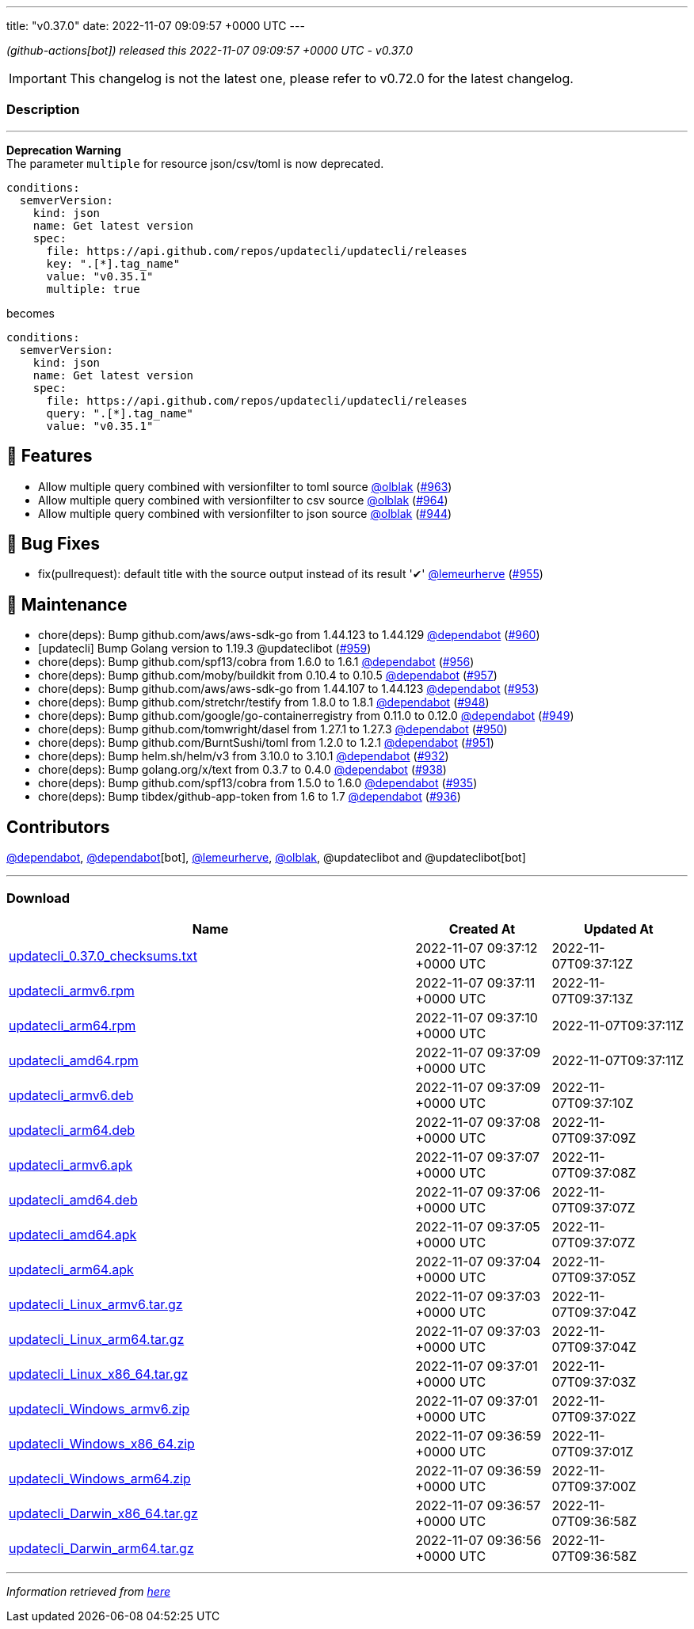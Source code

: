 ---
title: "v0.37.0"
date: 2022-11-07 09:09:57 +0000 UTC
---

// Disclaimer: this file is generated, do not edit it manually.


__ (github-actions[bot]) released this 2022-11-07 09:09:57 +0000 UTC - v0.37.0__



IMPORTANT: This changelog is not the latest one, please refer to v0.72.0 for the latest changelog.


=== Description

---

++++

<p><strong>Deprecation Warning</strong><br>
The parameter <code>multiple</code> for resource json/csv/toml is now deprecated.</p>
<div class="snippet-clipboard-content notranslate position-relative overflow-auto" data-snippet-clipboard-copy-content="conditions:
  semverVersion:
    kind: json
    name: Get latest version
    spec:
      file: https://api.github.com/repos/updatecli/updatecli/releases
      key: &quot;.[*].tag_name&quot;
      value: &quot;v0.35.1&quot;
      multiple: true"><pre class="notranslate"><code>conditions:
  semverVersion:
    kind: json
    name: Get latest version
    spec:
      file: https://api.github.com/repos/updatecli/updatecli/releases
      key: ".[*].tag_name"
      value: "v0.35.1"
      multiple: true
</code></pre></div>
<p>becomes</p>
<div class="snippet-clipboard-content notranslate position-relative overflow-auto" data-snippet-clipboard-copy-content="conditions:
  semverVersion:
    kind: json
    name: Get latest version
    spec:
      file: https://api.github.com/repos/updatecli/updatecli/releases
      query: &quot;.[*].tag_name&quot;
      value: &quot;v0.35.1&quot;"><pre class="notranslate"><code>conditions:
  semverVersion:
    kind: json
    name: Get latest version
    spec:
      file: https://api.github.com/repos/updatecli/updatecli/releases
      query: ".[*].tag_name"
      value: "v0.35.1"
</code></pre></div>
<h2>🚀 Features</h2>
<ul>
<li>Allow multiple query combined with versionfilter to toml source <a class="user-mention notranslate" data-hovercard-type="user" data-hovercard-url="/users/olblak/hovercard" data-octo-click="hovercard-link-click" data-octo-dimensions="link_type:self" href="https://github.com/olblak">@olblak</a> (<a class="issue-link js-issue-link" data-error-text="Failed to load title" data-id="1437165822" data-permission-text="Title is private" data-url="https://github.com/updatecli/updatecli/issues/963" data-hovercard-type="pull_request" data-hovercard-url="/updatecli/updatecli/pull/963/hovercard" href="https://github.com/updatecli/updatecli/pull/963">#963</a>)</li>
<li>Allow multiple query combined with versionfilter to csv source <a class="user-mention notranslate" data-hovercard-type="user" data-hovercard-url="/users/olblak/hovercard" data-octo-click="hovercard-link-click" data-octo-dimensions="link_type:self" href="https://github.com/olblak">@olblak</a> (<a class="issue-link js-issue-link" data-error-text="Failed to load title" data-id="1437173889" data-permission-text="Title is private" data-url="https://github.com/updatecli/updatecli/issues/964" data-hovercard-type="pull_request" data-hovercard-url="/updatecli/updatecli/pull/964/hovercard" href="https://github.com/updatecli/updatecli/pull/964">#964</a>)</li>
<li>Allow multiple query combined with versionfilter to json source <a class="user-mention notranslate" data-hovercard-type="user" data-hovercard-url="/users/olblak/hovercard" data-octo-click="hovercard-link-click" data-octo-dimensions="link_type:self" href="https://github.com/olblak">@olblak</a> (<a class="issue-link js-issue-link" data-error-text="Failed to load title" data-id="1415601032" data-permission-text="Title is private" data-url="https://github.com/updatecli/updatecli/issues/944" data-hovercard-type="pull_request" data-hovercard-url="/updatecli/updatecli/pull/944/hovercard" href="https://github.com/updatecli/updatecli/pull/944">#944</a>)</li>
</ul>
<h2>🐛 Bug Fixes</h2>
<ul>
<li>fix(pullrequest): default title with the source output instead of its result '✔' <a class="user-mention notranslate" data-hovercard-type="user" data-hovercard-url="/users/lemeurherve/hovercard" data-octo-click="hovercard-link-click" data-octo-dimensions="link_type:self" href="https://github.com/lemeurherve">@lemeurherve</a> (<a class="issue-link js-issue-link" data-error-text="Failed to load title" data-id="1425945492" data-permission-text="Title is private" data-url="https://github.com/updatecli/updatecli/issues/955" data-hovercard-type="pull_request" data-hovercard-url="/updatecli/updatecli/pull/955/hovercard" href="https://github.com/updatecli/updatecli/pull/955">#955</a>)</li>
</ul>
<h2>🧰 Maintenance</h2>
<ul>
<li>chore(deps): Bump github.com/aws/aws-sdk-go from 1.44.123 to 1.44.129 <a class="user-mention notranslate" data-hovercard-type="organization" data-hovercard-url="/orgs/dependabot/hovercard" data-octo-click="hovercard-link-click" data-octo-dimensions="link_type:self" href="https://github.com/dependabot">@dependabot</a> (<a class="issue-link js-issue-link" data-error-text="Failed to load title" data-id="1433698764" data-permission-text="Title is private" data-url="https://github.com/updatecli/updatecli/issues/960" data-hovercard-type="pull_request" data-hovercard-url="/updatecli/updatecli/pull/960/hovercard" href="https://github.com/updatecli/updatecli/pull/960">#960</a>)</li>
<li>[updatecli] Bump Golang version to 1.19.3 @updateclibot (<a class="issue-link js-issue-link" data-error-text="Failed to load title" data-id="1432028393" data-permission-text="Title is private" data-url="https://github.com/updatecli/updatecli/issues/959" data-hovercard-type="pull_request" data-hovercard-url="/updatecli/updatecli/pull/959/hovercard" href="https://github.com/updatecli/updatecli/pull/959">#959</a>)</li>
<li>chore(deps): Bump github.com/spf13/cobra from 1.6.0 to 1.6.1 <a class="user-mention notranslate" data-hovercard-type="organization" data-hovercard-url="/orgs/dependabot/hovercard" data-octo-click="hovercard-link-click" data-octo-dimensions="link_type:self" href="https://github.com/dependabot">@dependabot</a> (<a class="issue-link js-issue-link" data-error-text="Failed to load title" data-id="1429662148" data-permission-text="Title is private" data-url="https://github.com/updatecli/updatecli/issues/956" data-hovercard-type="pull_request" data-hovercard-url="/updatecli/updatecli/pull/956/hovercard" href="https://github.com/updatecli/updatecli/pull/956">#956</a>)</li>
<li>chore(deps): Bump github.com/moby/buildkit from 0.10.4 to 0.10.5 <a class="user-mention notranslate" data-hovercard-type="organization" data-hovercard-url="/orgs/dependabot/hovercard" data-octo-click="hovercard-link-click" data-octo-dimensions="link_type:self" href="https://github.com/dependabot">@dependabot</a> (<a class="issue-link js-issue-link" data-error-text="Failed to load title" data-id="1429662466" data-permission-text="Title is private" data-url="https://github.com/updatecli/updatecli/issues/957" data-hovercard-type="pull_request" data-hovercard-url="/updatecli/updatecli/pull/957/hovercard" href="https://github.com/updatecli/updatecli/pull/957">#957</a>)</li>
<li>chore(deps): Bump github.com/aws/aws-sdk-go from 1.44.107 to 1.44.123 <a class="user-mention notranslate" data-hovercard-type="organization" data-hovercard-url="/orgs/dependabot/hovercard" data-octo-click="hovercard-link-click" data-octo-dimensions="link_type:self" href="https://github.com/dependabot">@dependabot</a> (<a class="issue-link js-issue-link" data-error-text="Failed to load title" data-id="1423521781" data-permission-text="Title is private" data-url="https://github.com/updatecli/updatecli/issues/953" data-hovercard-type="pull_request" data-hovercard-url="/updatecli/updatecli/pull/953/hovercard" href="https://github.com/updatecli/updatecli/pull/953">#953</a>)</li>
<li>chore(deps): Bump github.com/stretchr/testify from 1.8.0 to 1.8.1 <a class="user-mention notranslate" data-hovercard-type="organization" data-hovercard-url="/orgs/dependabot/hovercard" data-octo-click="hovercard-link-click" data-octo-dimensions="link_type:self" href="https://github.com/dependabot">@dependabot</a> (<a class="issue-link js-issue-link" data-error-text="Failed to load title" data-id="1420651692" data-permission-text="Title is private" data-url="https://github.com/updatecli/updatecli/issues/948" data-hovercard-type="pull_request" data-hovercard-url="/updatecli/updatecli/pull/948/hovercard" href="https://github.com/updatecli/updatecli/pull/948">#948</a>)</li>
<li>chore(deps): Bump github.com/google/go-containerregistry from 0.11.0 to 0.12.0 <a class="user-mention notranslate" data-hovercard-type="organization" data-hovercard-url="/orgs/dependabot/hovercard" data-octo-click="hovercard-link-click" data-octo-dimensions="link_type:self" href="https://github.com/dependabot">@dependabot</a> (<a class="issue-link js-issue-link" data-error-text="Failed to load title" data-id="1420652104" data-permission-text="Title is private" data-url="https://github.com/updatecli/updatecli/issues/949" data-hovercard-type="pull_request" data-hovercard-url="/updatecli/updatecli/pull/949/hovercard" href="https://github.com/updatecli/updatecli/pull/949">#949</a>)</li>
<li>chore(deps): Bump github.com/tomwright/dasel from 1.27.1 to 1.27.3 <a class="user-mention notranslate" data-hovercard-type="organization" data-hovercard-url="/orgs/dependabot/hovercard" data-octo-click="hovercard-link-click" data-octo-dimensions="link_type:self" href="https://github.com/dependabot">@dependabot</a> (<a class="issue-link js-issue-link" data-error-text="Failed to load title" data-id="1420652384" data-permission-text="Title is private" data-url="https://github.com/updatecli/updatecli/issues/950" data-hovercard-type="pull_request" data-hovercard-url="/updatecli/updatecli/pull/950/hovercard" href="https://github.com/updatecli/updatecli/pull/950">#950</a>)</li>
<li>chore(deps): Bump github.com/BurntSushi/toml from 1.2.0 to 1.2.1 <a class="user-mention notranslate" data-hovercard-type="organization" data-hovercard-url="/orgs/dependabot/hovercard" data-octo-click="hovercard-link-click" data-octo-dimensions="link_type:self" href="https://github.com/dependabot">@dependabot</a> (<a class="issue-link js-issue-link" data-error-text="Failed to load title" data-id="1420652483" data-permission-text="Title is private" data-url="https://github.com/updatecli/updatecli/issues/951" data-hovercard-type="pull_request" data-hovercard-url="/updatecli/updatecli/pull/951/hovercard" href="https://github.com/updatecli/updatecli/pull/951">#951</a>)</li>
<li>chore(deps): Bump helm.sh/helm/v3 from 3.10.0 to 3.10.1 <a class="user-mention notranslate" data-hovercard-type="organization" data-hovercard-url="/orgs/dependabot/hovercard" data-octo-click="hovercard-link-click" data-octo-dimensions="link_type:self" href="https://github.com/dependabot">@dependabot</a> (<a class="issue-link js-issue-link" data-error-text="Failed to load title" data-id="1411387792" data-permission-text="Title is private" data-url="https://github.com/updatecli/updatecli/issues/932" data-hovercard-type="pull_request" data-hovercard-url="/updatecli/updatecli/pull/932/hovercard" href="https://github.com/updatecli/updatecli/pull/932">#932</a>)</li>
<li>chore(deps): Bump golang.org/x/text from 0.3.7 to 0.4.0 <a class="user-mention notranslate" data-hovercard-type="organization" data-hovercard-url="/orgs/dependabot/hovercard" data-octo-click="hovercard-link-click" data-octo-dimensions="link_type:self" href="https://github.com/dependabot">@dependabot</a> (<a class="issue-link js-issue-link" data-error-text="Failed to load title" data-id="1413007009" data-permission-text="Title is private" data-url="https://github.com/updatecli/updatecli/issues/938" data-hovercard-type="pull_request" data-hovercard-url="/updatecli/updatecli/pull/938/hovercard" href="https://github.com/updatecli/updatecli/pull/938">#938</a>)</li>
<li>chore(deps): Bump github.com/spf13/cobra from 1.5.0 to 1.6.0 <a class="user-mention notranslate" data-hovercard-type="organization" data-hovercard-url="/orgs/dependabot/hovercard" data-octo-click="hovercard-link-click" data-octo-dimensions="link_type:self" href="https://github.com/dependabot">@dependabot</a> (<a class="issue-link js-issue-link" data-error-text="Failed to load title" data-id="1411388428" data-permission-text="Title is private" data-url="https://github.com/updatecli/updatecli/issues/935" data-hovercard-type="pull_request" data-hovercard-url="/updatecli/updatecli/pull/935/hovercard" href="https://github.com/updatecli/updatecli/pull/935">#935</a>)</li>
<li>chore(deps): Bump tibdex/github-app-token from 1.6 to 1.7 <a class="user-mention notranslate" data-hovercard-type="organization" data-hovercard-url="/orgs/dependabot/hovercard" data-octo-click="hovercard-link-click" data-octo-dimensions="link_type:self" href="https://github.com/dependabot">@dependabot</a> (<a class="issue-link js-issue-link" data-error-text="Failed to load title" data-id="1411398556" data-permission-text="Title is private" data-url="https://github.com/updatecli/updatecli/issues/936" data-hovercard-type="pull_request" data-hovercard-url="/updatecli/updatecli/pull/936/hovercard" href="https://github.com/updatecli/updatecli/pull/936">#936</a>)</li>
</ul>
<h2>Contributors</h2>
<p><a class="user-mention notranslate" data-hovercard-type="organization" data-hovercard-url="/orgs/dependabot/hovercard" data-octo-click="hovercard-link-click" data-octo-dimensions="link_type:self" href="https://github.com/dependabot">@dependabot</a>, <a class="user-mention notranslate" data-hovercard-type="organization" data-hovercard-url="/orgs/dependabot/hovercard" data-octo-click="hovercard-link-click" data-octo-dimensions="link_type:self" href="https://github.com/dependabot">@dependabot</a>[bot], <a class="user-mention notranslate" data-hovercard-type="user" data-hovercard-url="/users/lemeurherve/hovercard" data-octo-click="hovercard-link-click" data-octo-dimensions="link_type:self" href="https://github.com/lemeurherve">@lemeurherve</a>, <a class="user-mention notranslate" data-hovercard-type="user" data-hovercard-url="/users/olblak/hovercard" data-octo-click="hovercard-link-click" data-octo-dimensions="link_type:self" href="https://github.com/olblak">@olblak</a>, @updateclibot and @updateclibot[bot]</p>

++++

---



=== Download

[cols="3,1,1" options="header" frame="all" grid="rows"]
|===
| Name | Created At | Updated At

| link:https://github.com/updatecli/updatecli/releases/download/v0.37.0/updatecli_0.37.0_checksums.txt[updatecli_0.37.0_checksums.txt] | 2022-11-07 09:37:12 +0000 UTC | 2022-11-07T09:37:12Z

| link:https://github.com/updatecli/updatecli/releases/download/v0.37.0/updatecli_armv6.rpm[updatecli_armv6.rpm] | 2022-11-07 09:37:11 +0000 UTC | 2022-11-07T09:37:13Z

| link:https://github.com/updatecli/updatecli/releases/download/v0.37.0/updatecli_arm64.rpm[updatecli_arm64.rpm] | 2022-11-07 09:37:10 +0000 UTC | 2022-11-07T09:37:11Z

| link:https://github.com/updatecli/updatecli/releases/download/v0.37.0/updatecli_amd64.rpm[updatecli_amd64.rpm] | 2022-11-07 09:37:09 +0000 UTC | 2022-11-07T09:37:11Z

| link:https://github.com/updatecli/updatecli/releases/download/v0.37.0/updatecli_armv6.deb[updatecli_armv6.deb] | 2022-11-07 09:37:09 +0000 UTC | 2022-11-07T09:37:10Z

| link:https://github.com/updatecli/updatecli/releases/download/v0.37.0/updatecli_arm64.deb[updatecli_arm64.deb] | 2022-11-07 09:37:08 +0000 UTC | 2022-11-07T09:37:09Z

| link:https://github.com/updatecli/updatecli/releases/download/v0.37.0/updatecli_armv6.apk[updatecli_armv6.apk] | 2022-11-07 09:37:07 +0000 UTC | 2022-11-07T09:37:08Z

| link:https://github.com/updatecli/updatecli/releases/download/v0.37.0/updatecli_amd64.deb[updatecli_amd64.deb] | 2022-11-07 09:37:06 +0000 UTC | 2022-11-07T09:37:07Z

| link:https://github.com/updatecli/updatecli/releases/download/v0.37.0/updatecli_amd64.apk[updatecli_amd64.apk] | 2022-11-07 09:37:05 +0000 UTC | 2022-11-07T09:37:07Z

| link:https://github.com/updatecli/updatecli/releases/download/v0.37.0/updatecli_arm64.apk[updatecli_arm64.apk] | 2022-11-07 09:37:04 +0000 UTC | 2022-11-07T09:37:05Z

| link:https://github.com/updatecli/updatecli/releases/download/v0.37.0/updatecli_Linux_armv6.tar.gz[updatecli_Linux_armv6.tar.gz] | 2022-11-07 09:37:03 +0000 UTC | 2022-11-07T09:37:04Z

| link:https://github.com/updatecli/updatecli/releases/download/v0.37.0/updatecli_Linux_arm64.tar.gz[updatecli_Linux_arm64.tar.gz] | 2022-11-07 09:37:03 +0000 UTC | 2022-11-07T09:37:04Z

| link:https://github.com/updatecli/updatecli/releases/download/v0.37.0/updatecli_Linux_x86_64.tar.gz[updatecli_Linux_x86_64.tar.gz] | 2022-11-07 09:37:01 +0000 UTC | 2022-11-07T09:37:03Z

| link:https://github.com/updatecli/updatecli/releases/download/v0.37.0/updatecli_Windows_armv6.zip[updatecli_Windows_armv6.zip] | 2022-11-07 09:37:01 +0000 UTC | 2022-11-07T09:37:02Z

| link:https://github.com/updatecli/updatecli/releases/download/v0.37.0/updatecli_Windows_x86_64.zip[updatecli_Windows_x86_64.zip] | 2022-11-07 09:36:59 +0000 UTC | 2022-11-07T09:37:01Z

| link:https://github.com/updatecli/updatecli/releases/download/v0.37.0/updatecli_Windows_arm64.zip[updatecli_Windows_arm64.zip] | 2022-11-07 09:36:59 +0000 UTC | 2022-11-07T09:37:00Z

| link:https://github.com/updatecli/updatecli/releases/download/v0.37.0/updatecli_Darwin_x86_64.tar.gz[updatecli_Darwin_x86_64.tar.gz] | 2022-11-07 09:36:57 +0000 UTC | 2022-11-07T09:36:58Z

| link:https://github.com/updatecli/updatecli/releases/download/v0.37.0/updatecli_Darwin_arm64.tar.gz[updatecli_Darwin_arm64.tar.gz] | 2022-11-07 09:36:56 +0000 UTC | 2022-11-07T09:36:58Z

|===


---

__Information retrieved from link:https://github.com/updatecli/updatecli/releases/tag/v0.37.0[here]__

